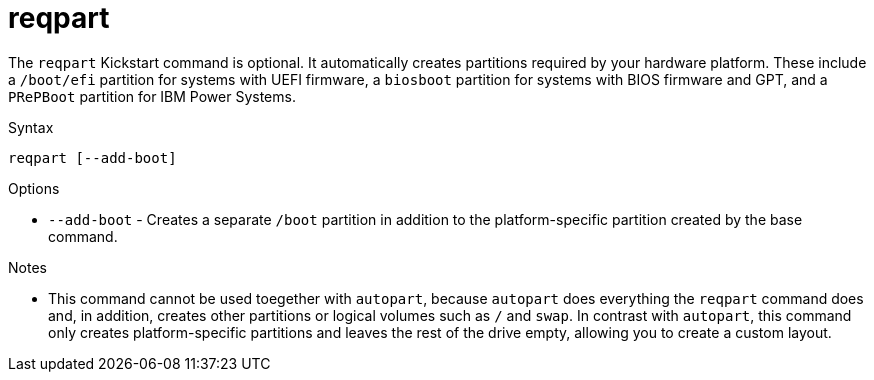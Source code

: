 [id="reqpart_{context}"]
= reqpart

The [command]`reqpart` Kickstart command is optional. It automatically creates partitions required by your hardware platform.  These include a [filename]`/boot/efi` partition for systems with UEFI firmware, a [filename]`biosboot` partition for systems with BIOS firmware and GPT, and a [filename]`PRePBoot` partition for IBM Power Systems.

.Syntax

[subs="quotes,macros"]
----
[command]`reqpart [--add-boot]`
----

.Options

* [option]`--add-boot` - Creates a separate [filename]`/boot` partition in addition to the platform-specific partition created by the base command.

.Notes

* This command cannot be used toegether with [command]`autopart`, because [command]`autopart` does everything the  [command]`reqpart` command does and, in addition, creates other partitions or logical volumes such as [filename]`/` and [filename]`swap`.  In contrast with [command]`autopart`, this command only creates platform-specific partitions and leaves the rest of the drive empty, allowing you to create a custom layout.

